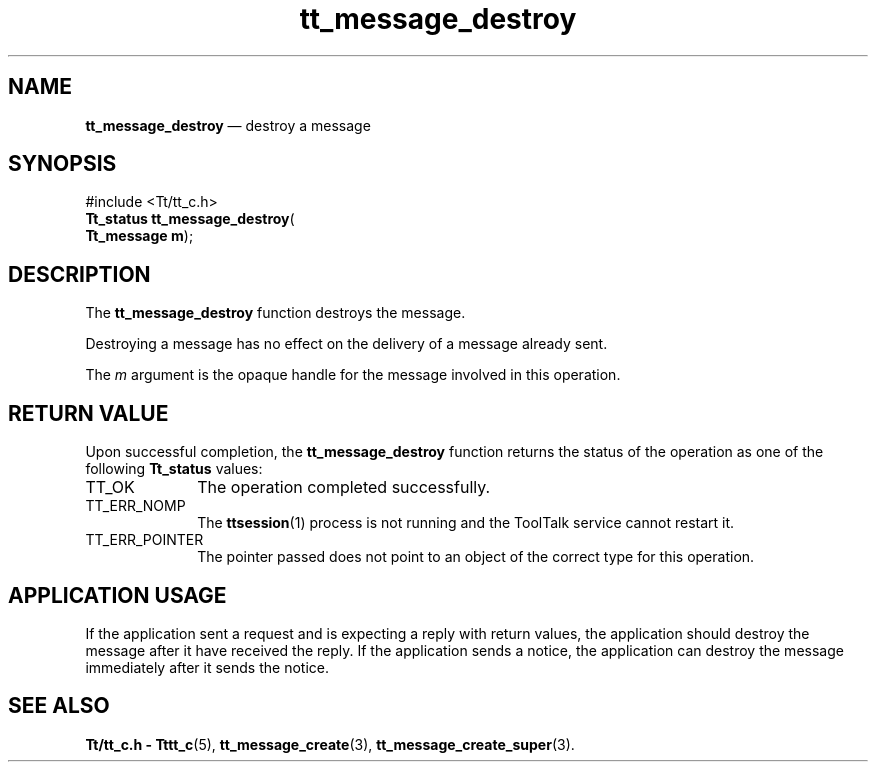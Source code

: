 '\" t
...\" destroy.sgm /main/5 1996/08/30 13:37:28 rws $
...\" destroy.sgm /main/5 1996/08/30 13:37:28 rws $-->
.de P!
.fl
\!!1 setgray
.fl
\\&.\"
.fl
\!!0 setgray
.fl			\" force out current output buffer
\!!save /psv exch def currentpoint translate 0 0 moveto
\!!/showpage{}def
.fl			\" prolog
.sy sed -e 's/^/!/' \\$1\" bring in postscript file
\!!psv restore
.
.de pF
.ie     \\*(f1 .ds f1 \\n(.f
.el .ie \\*(f2 .ds f2 \\n(.f
.el .ie \\*(f3 .ds f3 \\n(.f
.el .ie \\*(f4 .ds f4 \\n(.f
.el .tm ? font overflow
.ft \\$1
..
.de fP
.ie     !\\*(f4 \{\
.	ft \\*(f4
.	ds f4\"
'	br \}
.el .ie !\\*(f3 \{\
.	ft \\*(f3
.	ds f3\"
'	br \}
.el .ie !\\*(f2 \{\
.	ft \\*(f2
.	ds f2\"
'	br \}
.el .ie !\\*(f1 \{\
.	ft \\*(f1
.	ds f1\"
'	br \}
.el .tm ? font underflow
..
.ds f1\"
.ds f2\"
.ds f3\"
.ds f4\"
.ta 8n 16n 24n 32n 40n 48n 56n 64n 72n 
.TH "tt_message_destroy" "library call"
.SH "NAME"
\fBtt_message_destroy\fP \(em destroy a message
.SH "SYNOPSIS"
.PP
.nf
#include <Tt/tt_c\&.h>
\fBTt_status \fBtt_message_destroy\fP\fR(
\fBTt_message \fBm\fR\fR);
.fi
.SH "DESCRIPTION"
.PP
The
\fBtt_message_destroy\fP function
destroys the message\&.
.PP
Destroying a message has no effect on the delivery of a message already sent\&.
.PP
The
\fIm\fP argument is the opaque handle for the message involved in this operation\&.
.SH "RETURN VALUE"
.PP
Upon successful completion, the
\fBtt_message_destroy\fP function returns the status of the operation as one of the following
\fBTt_status\fR values:
.IP "TT_OK" 10
The operation completed successfully\&.
.IP "TT_ERR_NOMP" 10
The
\fBttsession\fP(1) process is not running and the ToolTalk service cannot restart it\&.
.IP "TT_ERR_POINTER" 10
The pointer passed does not point to an object of
the correct type for this operation\&.
.SH "APPLICATION USAGE"
.PP
If the application
sent a request and is expecting a reply with return values,
the application should destroy the
message after it have received the reply\&.
If the application sends a notice, the application can destroy
the message immediately after it sends the notice\&.
.SH "SEE ALSO"
.PP
\fBTt/tt_c\&.h - Tttt_c\fP(5), \fBtt_message_create\fP(3), \fBtt_message_create_super\fP(3)\&.
...\" created by instant / docbook-to-man, Sun 02 Sep 2012, 09:40
